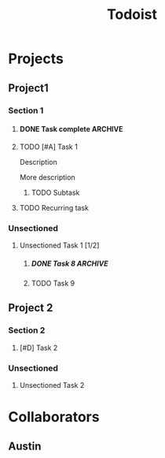 #+title: Todoist

* Projects
:PROPERTIES:
:TODOIST_TYPE: PROJECT_HEADLINE
:END:
** Project1
:PROPERTIES:
:TODOIST_TYPE: PROJECT
:tid: 1
:END:
*** Section 1
:PROPERTIES:
:TODOIST_TYPE: SECTION
:tid:       2
:END:
**** DONE Task complete :ARCHIVE:
CLOSED: [2024-09-20 Fri 23:46]
:PROPERTIES:
:TODOIST_TYPE: TASK
:child_order: 2
:tid:       8888
:END:
Description

More description
**** TODO [#A] Task 1
DEADLINE: <2025-01-01 Wed 00:01> SCHEDULED: <2024-12-31 Tue 23:59>
:PROPERTIES:
:TODOIST_TYPE: TASK
:child_order: 1
:tid:       3
:END:
:LOGBOOK:
- State "DONE"       from "TODO"       [2024-10-28 Mon 15:45]
- Rescheduled from "[2024-12-30 Mon 23:00]" on [2025-01-01 Wed 13:39]
- Rescheduled from "[2024-12-29 Sun 23:00]" on [2025-01-01 Wed 13:36]
:END:
Description

More description
***** TODO Subtask
:PROPERTIES:
:TODOIST_TYPE: TASK
:child_order: 1
:tid:       777
:END:
**** TODO Recurring task
SCHEDULED: <2025-01-11 Sat ++1w>
:PROPERTIES:
:TODOIST_TYPE: TASK
:child_order: 10
:tid:       3333333
:LAST_REPEAT: [2025-01-02 Thu 23:10]
:END:
:LOGBOOK:
- State "DONE"       from "TODO"       [2025-01-02 Thu 23:10]
:END:
*** Unsectioned
**** Unsectioned Task 1 [1/2]
:PROPERTIES:
:TODOIST_TYPE: TASK
:tid: 4
:END:
***** DONE Task 8 :ARCHIVE:
CLOSED: [2024-09-20 Fri 23:15]
:PROPERTIES:
:TODOIST_TYPE: TASK
:tid:       333
:END:
***** TODO Task 9
:PROPERTIES:
:TODOIST_TYPE: TASK
:tid:       3334
:END:
** Project 2
:PROPERTIES:
:TODOIST_TYPE: PROJECT
:tid: 11
:END:
*** Section 2
:PROPERTIES:
:TODOIST_TYPE: SECTION
:tid: 12
:END:
**** [#D] Task 2
:PROPERTIES:
:TODOIST_TYPE: TASK
:tid: 13
:END:
*** Unsectioned
**** Unsectioned Task 2
:PROPERTIES:
:TODOIST_TYPE: TASK
:tid: 14
:END:
* Collaborators
:PROPERTIES:
:TODOIST_TYPE: USER_HEADLINE
:END:
** Austin
:PROPERTIES:
:TODOIST_TYPE: USER
:full_name: Austin Kearns
:tid: 34
:END:
